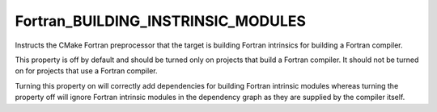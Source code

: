 Fortran_BUILDING_INSTRINSIC_MODULES
-----------------------------------

.. versionadded:: 3.22

Instructs the CMake Fortran preprocessor that the target is building
Fortran intrinsics for building a Fortran compiler.

This property is off by default and should be turned only on projects
that build a Fortran compiler. It should not be turned on for projects
that use a Fortran compiler.

Turning this property on will correctly add dependencies for building
Fortran intrinsic modules whereas turning the property off will ignore
Fortran intrinsic modules in the dependency graph as they are supplied
by the compiler itself.
